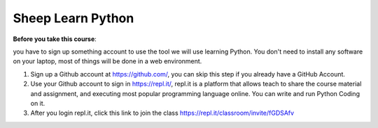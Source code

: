 Sheep Learn Python
==============================================================================

**Before you take this course**:

you have to sign up something account to use the tool we will use learning Python. You don't need to install any software on your laptop, most of things will be done in a web environment.

1. Sign up a Github account at https://github.com/, you can skip this step if you already have a GitHub Account.
2. Use your Github account to sign in https://repl.it/, repl.it is a platform that allows teach to share the course material and assignment, and executing most popular programming language online. You can write and run Python Coding on it.
3. After you login repl.it, click this link to join the class https://repl.it/classroom/invite/fGDSAfv
